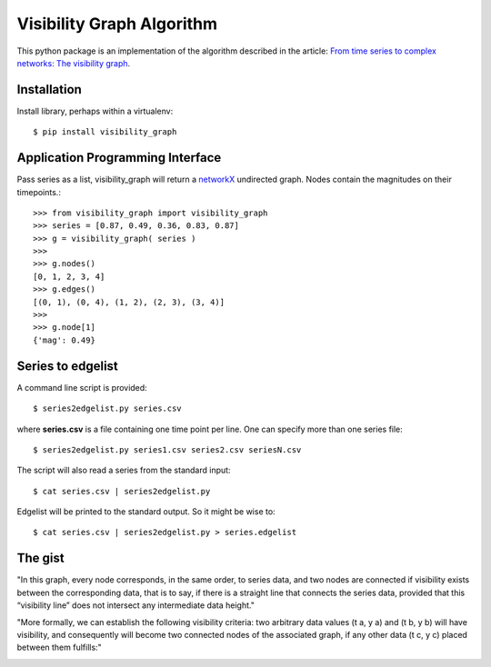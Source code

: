 Visibility Graph Algorithm
==========================

This python package is an implementation of the algorithm described in
the article: `From time series to complex networks: The visibility graph`__.

.. __: http://www.pnas.org/content/105/13/4972.full


Installation
------------

Install library, perhaps within a virtualenv::

    $ pip install visibility_graph



Application Programming Interface
---------------------------------

Pass series as a list, visibility_graph will return a `networkX`__
undirected graph. Nodes contain the magnitudes on their timepoints.::

 >>> from visibility_graph import visibility_graph
 >>> series = [0.87, 0.49, 0.36, 0.83, 0.87]
 >>> g = visibility_graph( series )
 >>> 
 >>> g.nodes()
 [0, 1, 2, 3, 4]
 >>> g.edges()
 [(0, 1), (0, 4), (1, 2), (2, 3), (3, 4)]
 >>> 
 >>> g.node[1]
 {'mag': 0.49}

.. __: http://networkx.github.io/



Series to edgelist
------------------

A command line script is provided::
    
 $ series2edgelist.py series.csv

where **series.csv** is a file containing one time point per line. One
can specify more than one series file::

 $ series2edgelist.py series1.csv series2.csv seriesN.csv

The script will also read a series from the standard input::

 $ cat series.csv | series2edgelist.py

Edgelist will be printed to the standard output. So it might be wise
to::
  
 $ cat series.csv | series2edgelist.py > series.edgelist

  
The gist
--------

"In this graph, every node corresponds, in the same order, to series data, and two nodes are connected if visibility exists between the corresponding data, that is to say, if there is a straight line that connects the series data, provided that this “visibility line” does not intersect any intermediate data height."

.. image:: http://www.pnas.org/content/105/13/4972/F1.medium.gif

"More formally, we can establish the following visibility criteria: two arbitrary data values (t a, y a) and (t b, y b) will have visibility, and consequently will become two connected nodes of the associated graph, if any other data (t c, y c) placed between them fulfills:"

.. image:: http://www.pnas.org/content/105/13/4972/embed/graphic-2.gif
